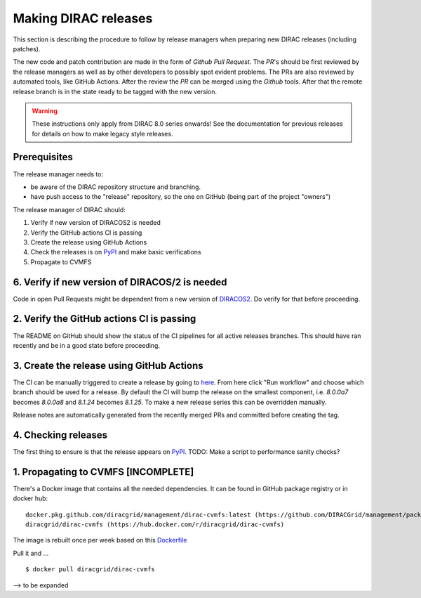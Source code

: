 .. _release_procedure:

=====================
Making DIRAC releases
=====================

.. set highlighting to console input/output
.. highlight:: console

This section is describing the procedure to follow by release managers
when preparing new DIRAC releases (including patches).

The new code and patch contribution are made in the form of *Github* *Pull Request*.
The *PR*'s should be first reviewed by the release managers as well as by other
developers to possibly spot evident problems. The PRs are also reviewed by automated tools, like GitHub Actions.
After the review the *PR* can be merged using the *Github* tools.
After that the remote release branch is in the state ready to be tagged with the new version.

.. warning:: These instructions only apply from DIRAC 8.0 series onwards!
   See the documentation for previous releases for details on how to make legacy style releases.

Prerequisites
=============

The release manager needs to:

- be aware of the DIRAC repository structure and branching.
- have push access to the "release" repository, so the one on GitHub (being part of the project "owners")

The release manager of DIRAC should:

1. Verify if new version of DIRACOS2 is needed
2. Verify the GitHub actions CI is passing
3. Create the release using GitHub Actions
4. Check the releases is on `PyPI <https://pypi.org/project/DIRAC/>`_ and make basic verifications
5. Propagate to CVMFS

6. Verify if new version of DIRACOS/2 is needed
===============================================

Code in open Pull Requests might be dependent from a new version of `DIRACOS2 <https://github.com/DIRACGrid/DIRACOS2>`_.
Do verify for that before proceeding.


2. Verify the GitHub actions CI is passing
==========================================

The README on GitHub should show the status of the CI pipelines for all active releases branches.
This should have ran recently and be in a good state before proceeding.

3. Create the release using GitHub Actions
==========================================

The CI can be manually triggered to create a release by going to `here <https://github.com/DIRACGrid/DIRAC/actions/workflows/deployment.yml>`_.
From here click "Run workflow" and choose which branch should be used for a release.
By default the CI will bump the release on the smallest component, i.e. `8.0.0a7` becomes `8.0.0a8` and `8.1.24` becomes `8.1.25`.
To make a new release series this can be overridden manually.

Release notes are automatically generated from the recently merged PRs and committed before creating the tag.

4. Checking releases
====================

The first thing to ensure is that the release appears on `PyPI <https://pypi.org/project/DIRAC/>`_.
TODO: Make a script to performance sanity checks?

1. Propagating to CVMFS [INCOMPLETE]
=====================================

There's a Docker image that contains all the needed dependencies.
It can be found in GitHub package registry or in docker hub::

  docker.pkg.github.com/diracgrid/management/dirac-cvmfs:latest (https://github.com/DIRACGrid/management/packages/342716)
  diracgrid/dirac-cvmfs (https://hub.docker.com/r/diracgrid/dirac-cvmfs)

The image is rebuilt once per week based on this `Dockerfile <https://github.com/DIRACGrid/management/blob/master/dirac-cvmfs/Dockerfile>`_

Pull it and ... ::

  $ docker pull diracgrid/dirac-cvmfs

--> to be expanded
